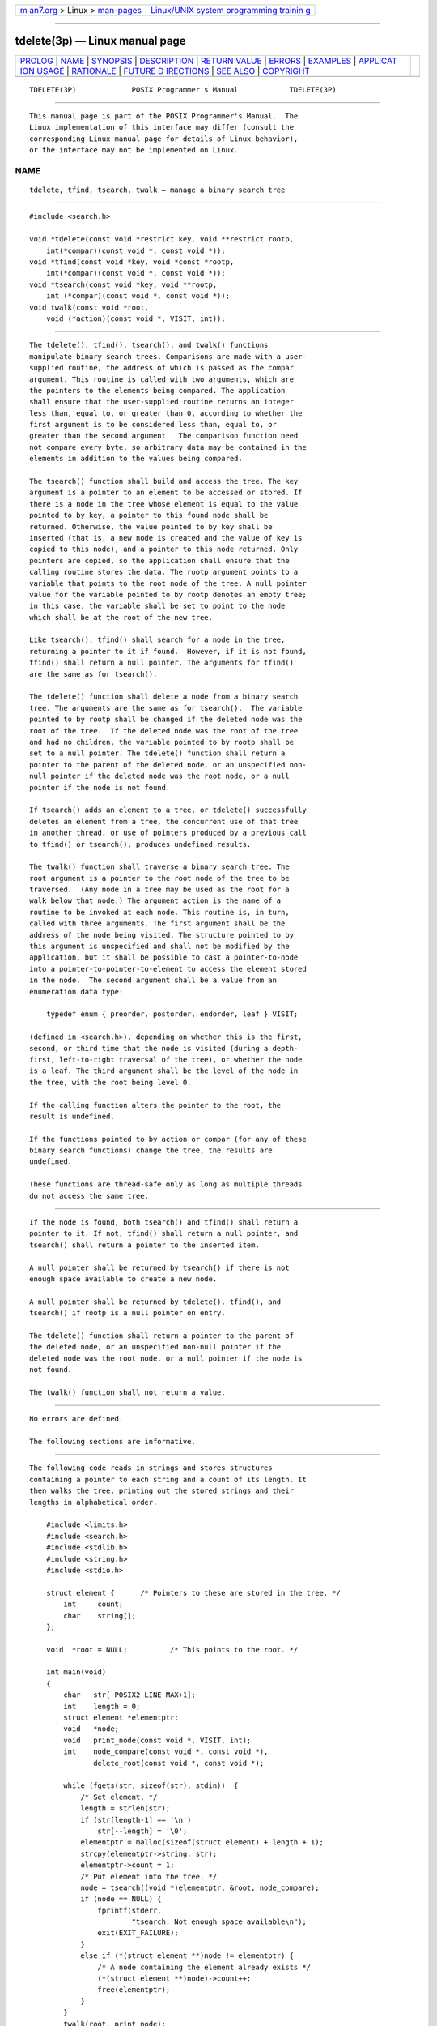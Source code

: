 .. container:: page-top

.. container:: nav-bar

   +----------------------------------+----------------------------------+
   | `m                               | `Linux/UNIX system programming   |
   | an7.org <../../../index.html>`__ | trainin                          |
   | > Linux >                        | g <http://man7.org/training/>`__ |
   | `man-pages <../index.html>`__    |                                  |
   +----------------------------------+----------------------------------+

--------------

tdelete(3p) — Linux manual page
===============================

+-----------------------------------+-----------------------------------+
| `PROLOG <#PROLOG>`__ \|           |                                   |
| `NAME <#NAME>`__ \|               |                                   |
| `SYNOPSIS <#SYNOPSIS>`__ \|       |                                   |
| `DESCRIPTION <#DESCRIPTION>`__ \| |                                   |
| `RETURN VALUE <#RETURN_VALUE>`__  |                                   |
| \| `ERRORS <#ERRORS>`__ \|        |                                   |
| `EXAMPLES <#EXAMPLES>`__ \|       |                                   |
| `APPLICAT                         |                                   |
| ION USAGE <#APPLICATION_USAGE>`__ |                                   |
| \| `RATIONALE <#RATIONALE>`__ \|  |                                   |
| `FUTURE D                         |                                   |
| IRECTIONS <#FUTURE_DIRECTIONS>`__ |                                   |
| \| `SEE ALSO <#SEE_ALSO>`__ \|    |                                   |
| `COPYRIGHT <#COPYRIGHT>`__        |                                   |
+-----------------------------------+-----------------------------------+
| .. container:: man-search-box     |                                   |
+-----------------------------------+-----------------------------------+

::

   TDELETE(3P)             POSIX Programmer's Manual            TDELETE(3P)


-----------------------------------------------------

::

          This manual page is part of the POSIX Programmer's Manual.  The
          Linux implementation of this interface may differ (consult the
          corresponding Linux manual page for details of Linux behavior),
          or the interface may not be implemented on Linux.

NAME
-------------------------------------------------

::

          tdelete, tfind, tsearch, twalk — manage a binary search tree


---------------------------------------------------------

::

          #include <search.h>

          void *tdelete(const void *restrict key, void **restrict rootp,
              int(*compar)(const void *, const void *));
          void *tfind(const void *key, void *const *rootp,
              int(*compar)(const void *, const void *));
          void *tsearch(const void *key, void **rootp,
              int (*compar)(const void *, const void *));
          void twalk(const void *root,
              void (*action)(const void *, VISIT, int));


---------------------------------------------------------------

::

          The tdelete(), tfind(), tsearch(), and twalk() functions
          manipulate binary search trees. Comparisons are made with a user-
          supplied routine, the address of which is passed as the compar
          argument. This routine is called with two arguments, which are
          the pointers to the elements being compared. The application
          shall ensure that the user-supplied routine returns an integer
          less than, equal to, or greater than 0, according to whether the
          first argument is to be considered less than, equal to, or
          greater than the second argument.  The comparison function need
          not compare every byte, so arbitrary data may be contained in the
          elements in addition to the values being compared.

          The tsearch() function shall build and access the tree. The key
          argument is a pointer to an element to be accessed or stored. If
          there is a node in the tree whose element is equal to the value
          pointed to by key, a pointer to this found node shall be
          returned. Otherwise, the value pointed to by key shall be
          inserted (that is, a new node is created and the value of key is
          copied to this node), and a pointer to this node returned. Only
          pointers are copied, so the application shall ensure that the
          calling routine stores the data. The rootp argument points to a
          variable that points to the root node of the tree. A null pointer
          value for the variable pointed to by rootp denotes an empty tree;
          in this case, the variable shall be set to point to the node
          which shall be at the root of the new tree.

          Like tsearch(), tfind() shall search for a node in the tree,
          returning a pointer to it if found.  However, if it is not found,
          tfind() shall return a null pointer. The arguments for tfind()
          are the same as for tsearch().

          The tdelete() function shall delete a node from a binary search
          tree. The arguments are the same as for tsearch().  The variable
          pointed to by rootp shall be changed if the deleted node was the
          root of the tree.  If the deleted node was the root of the tree
          and had no children, the variable pointed to by rootp shall be
          set to a null pointer. The tdelete() function shall return a
          pointer to the parent of the deleted node, or an unspecified non-
          null pointer if the deleted node was the root node, or a null
          pointer if the node is not found.

          If tsearch() adds an element to a tree, or tdelete() successfully
          deletes an element from a tree, the concurrent use of that tree
          in another thread, or use of pointers produced by a previous call
          to tfind() or tsearch(), produces undefined results.

          The twalk() function shall traverse a binary search tree. The
          root argument is a pointer to the root node of the tree to be
          traversed.  (Any node in a tree may be used as the root for a
          walk below that node.) The argument action is the name of a
          routine to be invoked at each node. This routine is, in turn,
          called with three arguments. The first argument shall be the
          address of the node being visited. The structure pointed to by
          this argument is unspecified and shall not be modified by the
          application, but it shall be possible to cast a pointer-to-node
          into a pointer-to-pointer-to-element to access the element stored
          in the node.  The second argument shall be a value from an
          enumeration data type:

              typedef enum { preorder, postorder, endorder, leaf } VISIT;

          (defined in <search.h>), depending on whether this is the first,
          second, or third time that the node is visited (during a depth-
          first, left-to-right traversal of the tree), or whether the node
          is a leaf. The third argument shall be the level of the node in
          the tree, with the root being level 0.

          If the calling function alters the pointer to the root, the
          result is undefined.

          If the functions pointed to by action or compar (for any of these
          binary search functions) change the tree, the results are
          undefined.

          These functions are thread-safe only as long as multiple threads
          do not access the same tree.


-----------------------------------------------------------------

::

          If the node is found, both tsearch() and tfind() shall return a
          pointer to it. If not, tfind() shall return a null pointer, and
          tsearch() shall return a pointer to the inserted item.

          A null pointer shall be returned by tsearch() if there is not
          enough space available to create a new node.

          A null pointer shall be returned by tdelete(), tfind(), and
          tsearch() if rootp is a null pointer on entry.

          The tdelete() function shall return a pointer to the parent of
          the deleted node, or an unspecified non-null pointer if the
          deleted node was the root node, or a null pointer if the node is
          not found.

          The twalk() function shall not return a value.


-----------------------------------------------------

::

          No errors are defined.

          The following sections are informative.


---------------------------------------------------------

::

          The following code reads in strings and stores structures
          containing a pointer to each string and a count of its length. It
          then walks the tree, printing out the stored strings and their
          lengths in alphabetical order.

              #include <limits.h>
              #include <search.h>
              #include <stdlib.h>
              #include <string.h>
              #include <stdio.h>

              struct element {      /* Pointers to these are stored in the tree. */
                  int     count;
                  char    string[];
              };

              void  *root = NULL;          /* This points to the root. */

              int main(void)
              {
                  char   str[_POSIX2_LINE_MAX+1];
                  int    length = 0;
                  struct element *elementptr;
                  void   *node;
                  void   print_node(const void *, VISIT, int);
                  int    node_compare(const void *, const void *),
                         delete_root(const void *, const void *);

                  while (fgets(str, sizeof(str), stdin))  {
                      /* Set element. */
                      length = strlen(str);
                      if (str[length-1] == '\n')
                          str[--length] = '\0';
                      elementptr = malloc(sizeof(struct element) + length + 1);
                      strcpy(elementptr->string, str);
                      elementptr->count = 1;
                      /* Put element into the tree. */
                      node = tsearch((void *)elementptr, &root, node_compare);
                      if (node == NULL) {
                          fprintf(stderr,
                                  "tsearch: Not enough space available\n");
                          exit(EXIT_FAILURE);
                      }
                      else if (*(struct element **)node != elementptr) {
                          /* A node containing the element already exists */
                          (*(struct element **)node)->count++;
                          free(elementptr);
                      }
                  }
                  twalk(root, print_node);

                  /* Delete all nodes in the tree */
                  while (root != NULL) {
                      elementptr = *(struct element **)root;
                      printf("deleting node: string = %s,  count = %d\n",
                             elementptr->string,
                             elementptr->count);
                      tdelete((void *)elementptr, &root, delete_root);
                      free(elementptr);
                  }

                  return 0;
              }

              /*
               *  This routine compares two nodes, based on an
               *  alphabetical ordering of the string field.
               */
              int
              node_compare(const void *node1, const void *node2)
              {
                  return strcmp(((const struct element *) node1)->string,
                      ((const struct element *) node2)->string);
              }

              /*
               *  This comparison routine can be used with tdelete()
               *  when explicitly deleting a root node, as no comparison
               *  is necessary.
               */
              int
              delete_root(const void *node1, const void *node2)
              {
                  return 0;
              }

              /*
               *  This routine prints out a node, the second time
               *  twalk encounters it or if it is a leaf.
               */
              void
              print_node(const void *ptr, VISIT order, int level)
              {
                  const struct element *p = *(const struct element **) ptr;

                  if (order == postorder || order == leaf)  {
                      (void) printf("string = %s,  count = %d\n",
                          p->string, p->count);
                  }
              }


---------------------------------------------------------------------------

::

          The root argument to twalk() is one level of indirection less
          than the rootp arguments to tdelete() and tsearch().

          There are two nomenclatures used to refer to the order in which
          tree nodes are visited. The twalk() function uses preorder,
          postorder, and endorder to refer respectively to visiting a node
          before any of its children, after its left child and before its
          right, and after both its children. The alternative nomenclature
          uses preorder, inorder, and postorder to refer to the same
          visits, which could result in some confusion over the meaning of
          postorder.

          Since the return value of tdelete() is an unspecified non-null
          pointer in the case that the root of the tree has been deleted,
          applications should only use the return value of tdelete() as
          indication of success or failure and should not assume it can be
          dereferenced. Some implementations in this case will return a
          pointer to the new root of the tree (or to an empty tree if the
          deleted root node was the only node in the tree); other
          implementations return arbitrary non-null pointers.


-----------------------------------------------------------

::

          None.


---------------------------------------------------------------------------

::

          None.


---------------------------------------------------------

::

          hcreate(3p), lsearch(3p)

          The Base Definitions volume of POSIX.1‐2017, search.h(0p)


-----------------------------------------------------------

::

          Portions of this text are reprinted and reproduced in electronic
          form from IEEE Std 1003.1-2017, Standard for Information
          Technology -- Portable Operating System Interface (POSIX), The
          Open Group Base Specifications Issue 7, 2018 Edition, Copyright
          (C) 2018 by the Institute of Electrical and Electronics
          Engineers, Inc and The Open Group.  In the event of any
          discrepancy between this version and the original IEEE and The
          Open Group Standard, the original IEEE and The Open Group
          Standard is the referee document. The original Standard can be
          obtained online at http://www.opengroup.org/unix/online.html .

          Any typographical or formatting errors that appear in this page
          are most likely to have been introduced during the conversion of
          the source files to man page format. To report such errors, see
          https://www.kernel.org/doc/man-pages/reporting_bugs.html .

   IEEE/The Open Group               2017                       TDELETE(3P)

--------------

Pages that refer to this page:
`search.h(0p) <../man0/search.h.0p.html>`__, 
`bsearch(3p) <../man3/bsearch.3p.html>`__, 
`hcreate(3p) <../man3/hcreate.3p.html>`__, 
`lsearch(3p) <../man3/lsearch.3p.html>`__, 
`tfind(3p) <../man3/tfind.3p.html>`__, 
`tsearch(3p) <../man3/tsearch.3p.html>`__, 
`twalk(3p) <../man3/twalk.3p.html>`__

--------------

--------------

.. container:: footer

   +-----------------------+-----------------------+-----------------------+
   | HTML rendering        |                       | |Cover of TLPI|       |
   | created 2021-08-27 by |                       |                       |
   | `Michael              |                       |                       |
   | Ker                   |                       |                       |
   | risk <https://man7.or |                       |                       |
   | g/mtk/index.html>`__, |                       |                       |
   | author of `The Linux  |                       |                       |
   | Programming           |                       |                       |
   | Interface <https:     |                       |                       |
   | //man7.org/tlpi/>`__, |                       |                       |
   | maintainer of the     |                       |                       |
   | `Linux man-pages      |                       |                       |
   | project <             |                       |                       |
   | https://www.kernel.or |                       |                       |
   | g/doc/man-pages/>`__. |                       |                       |
   |                       |                       |                       |
   | For details of        |                       |                       |
   | in-depth **Linux/UNIX |                       |                       |
   | system programming    |                       |                       |
   | training courses**    |                       |                       |
   | that I teach, look    |                       |                       |
   | `here <https://ma     |                       |                       |
   | n7.org/training/>`__. |                       |                       |
   |                       |                       |                       |
   | Hosting by `jambit    |                       |                       |
   | GmbH                  |                       |                       |
   | <https://www.jambit.c |                       |                       |
   | om/index_en.html>`__. |                       |                       |
   +-----------------------+-----------------------+-----------------------+

--------------

.. container:: statcounter

   |Web Analytics Made Easy - StatCounter|

.. |Cover of TLPI| image:: https://man7.org/tlpi/cover/TLPI-front-cover-vsmall.png
   :target: https://man7.org/tlpi/
.. |Web Analytics Made Easy - StatCounter| image:: https://c.statcounter.com/7422636/0/9b6714ff/1/
   :class: statcounter
   :target: https://statcounter.com/
